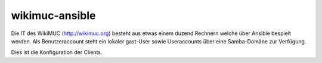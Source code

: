 ===============
wikimuc-ansible
===============

Die IT des WikiMUC (http://wikimuc.org) besteht aus etwas einem duzend Rechnern
welche über Ansible bespielt werden. Als Benutzeraccount steht ein lokaler gast-User
sowie Useraccounts über eine Samba-Domäne zur Verfügung.

Dies ist die Konfiguration der Clients.

